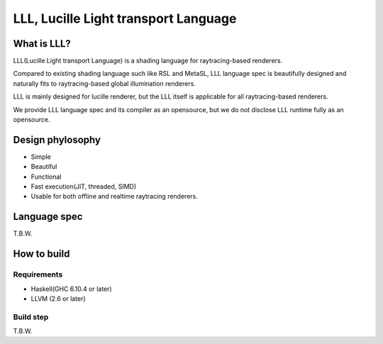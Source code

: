 ===============================================================================
LLL, Lucille Light transport Language
===============================================================================

What is LLL?
============

LLL(Lucille Light transport Language) is a shading language for raytracing-based renderers.

Compared to existing shading language such like RSL and MetaSL, LLL language spec is beautifully designed and naturally fits to raytracing-based global illumination renderers.

LLL is mainly designed for lucille renderer, but the LLL itself is applicable for all raytracing-based renderers.

We provide LLL language spec and its compiler as an opensource, but we do not disclose LLL runtime fully as an opensource.

Design phylosophy
=================

- Simple
- Beautiful
- Functional
- Fast execution(JIT, threaded, SIMD)
- Usable for both offline and realtime raytracing renderers.

Language spec
=============

T.B.W.

How to build
============

Requirements
------------

- Haskell(GHC 6.10.4 or later)
- LLVM (2.6 or later)


Build step
----------

T.B.W.

